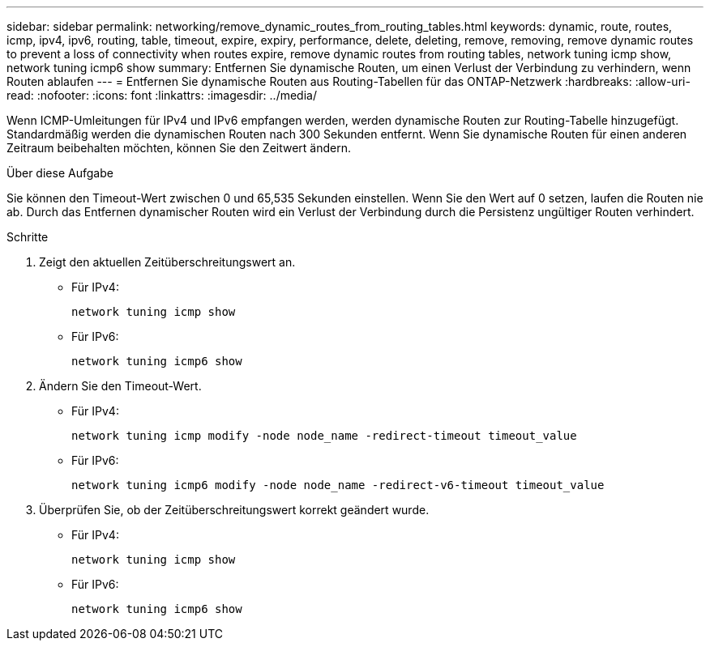 ---
sidebar: sidebar 
permalink: networking/remove_dynamic_routes_from_routing_tables.html 
keywords: dynamic, route, routes, icmp, ipv4, ipv6, routing, table, timeout, expire, expiry, performance, delete, deleting, remove, removing, remove dynamic routes to prevent a loss of connectivity when routes expire, remove dynamic routes from routing tables, network tuning icmp show, network tuning icmp6 show 
summary: Entfernen Sie dynamische Routen, um einen Verlust der Verbindung zu verhindern, wenn Routen ablaufen 
---
= Entfernen Sie dynamische Routen aus Routing-Tabellen für das ONTAP-Netzwerk
:hardbreaks:
:allow-uri-read: 
:nofooter: 
:icons: font
:linkattrs: 
:imagesdir: ../media/


[role="lead"]
Wenn ICMP-Umleitungen für IPv4 und IPv6 empfangen werden, werden dynamische Routen zur Routing-Tabelle hinzugefügt. Standardmäßig werden die dynamischen Routen nach 300 Sekunden entfernt. Wenn Sie dynamische Routen für einen anderen Zeitraum beibehalten möchten, können Sie den Zeitwert ändern.

.Über diese Aufgabe
Sie können den Timeout-Wert zwischen 0 und 65,535 Sekunden einstellen. Wenn Sie den Wert auf 0 setzen, laufen die Routen nie ab. Durch das Entfernen dynamischer Routen wird ein Verlust der Verbindung durch die Persistenz ungültiger Routen verhindert.

.Schritte
. Zeigt den aktuellen Zeitüberschreitungswert an.
+
** Für IPv4:
+
....
network tuning icmp show
....
** Für IPv6:
+
....
network tuning icmp6 show
....


. Ändern Sie den Timeout-Wert.
+
** Für IPv4:
+
....
network tuning icmp modify -node node_name -redirect-timeout timeout_value
....
** Für IPv6:
+
....
network tuning icmp6 modify -node node_name -redirect-v6-timeout timeout_value
....


. Überprüfen Sie, ob der Zeitüberschreitungswert korrekt geändert wurde.
+
** Für IPv4:
+
....
network tuning icmp show
....
** Für IPv6:
+
....
network tuning icmp6 show
....



